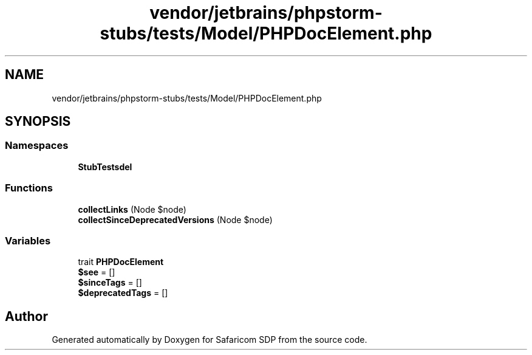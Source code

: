 .TH "vendor/jetbrains/phpstorm-stubs/tests/Model/PHPDocElement.php" 3 "Sat Sep 26 2020" "Safaricom SDP" \" -*- nroff -*-
.ad l
.nh
.SH NAME
vendor/jetbrains/phpstorm-stubs/tests/Model/PHPDocElement.php
.SH SYNOPSIS
.br
.PP
.SS "Namespaces"

.in +1c
.ti -1c
.RI " \fBStubTests\\Model\fP"
.br
.in -1c
.SS "Functions"

.in +1c
.ti -1c
.RI "\fBcollectLinks\fP (Node $node)"
.br
.ti -1c
.RI "\fBcollectSinceDeprecatedVersions\fP (Node $node)"
.br
.in -1c
.SS "Variables"

.in +1c
.ti -1c
.RI "trait \fBPHPDocElement\fP"
.br
.ti -1c
.RI "\fB$see\fP = []"
.br
.ti -1c
.RI "\fB$sinceTags\fP = []"
.br
.ti -1c
.RI "\fB$deprecatedTags\fP = []"
.br
.in -1c
.SH "Author"
.PP 
Generated automatically by Doxygen for Safaricom SDP from the source code\&.
